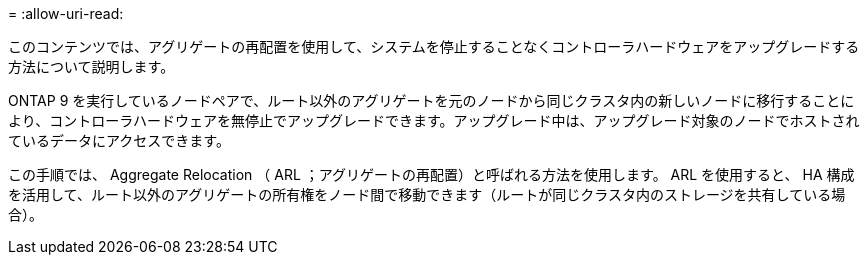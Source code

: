 = 
:allow-uri-read: 


このコンテンツでは、アグリゲートの再配置を使用して、システムを停止することなくコントローラハードウェアをアップグレードする方法について説明します。

ONTAP 9 を実行しているノードペアで、ルート以外のアグリゲートを元のノードから同じクラスタ内の新しいノードに移行することにより、コントローラハードウェアを無停止でアップグレードできます。アップグレード中は、アップグレード対象のノードでホストされているデータにアクセスできます。

この手順では、 Aggregate Relocation （ ARL ；アグリゲートの再配置）と呼ばれる方法を使用します。 ARL を使用すると、 HA 構成を活用して、ルート以外のアグリゲートの所有権をノード間で移動できます（ルートが同じクラスタ内のストレージを共有している場合）。
